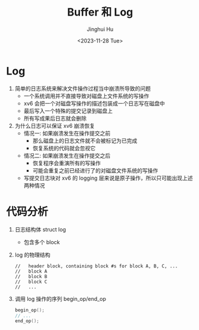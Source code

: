 #+TITLE: Buffer 和 Log
#+AUTHOR: Jinghui Hu
#+EMAIL: hujinghui@buaa.edu.cn
#+DATE: <2023-11-28 Tue>
#+STARTUP: overview num indent
#+OPTIONS: ^:nil
#+PROPERTY: header-args:sh :results output :dir ../../study/os/xv6-public

* Log
1. 简单的日志系统来解决文件操作过程当中崩溃所导致的问题
   - 一个系统调用并不直接导致对磁盘上文件系统的写操作
   - xv6 会把一个对磁盘写操作的描述包装成一个日志写在磁盘中
   - 最后写入一个特殊的提交记录到磁盘上
   - 所有写成果后日志就会删除
2. 为什么日志可以保证 xv6 崩溃恢复
   - 情况一: 如果崩溃发生在操作提交之前
     + 那么磁盘上的日志文件就不会被标记为已完成
     + 恢复系统的代码就会忽视它
   - 情况二: 如果崩溃发生在操作提交之后
     + 恢复程序会重演所有的写操作
     + 可能会重复之前已经进行了的对磁盘文件系统的写操作
   - 写提交日志块对 xv6 的 logging 层来说是原子操作，所以只可能出现上述两种情况

* 代码分析
1. 日志结构体 struct log
   - 包含多个 block
2. log 的物理结构
   #+BEGIN_EXAMPLE
     //   header block, containing block #s for block A, B, C, ...
     //   block A
     //   block B
     //   block C
     //   ...
   #+END_EXAMPLE
3. 调用 log 操作的序列 begin_op/end_op
   #+BEGIN_SRC c
     begin_op();
     // ...
     end_op();
   #+END_SRC

